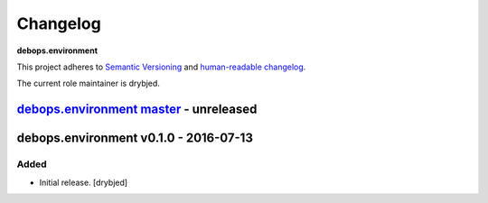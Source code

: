 Changelog
=========

**debops.environment**

This project adheres to `Semantic Versioning <http://semver.org/>`_
and `human-readable changelog <http://keepachangelog.com/>`_.

The current role maintainer is drybjed.


`debops.environment master`_ - unreleased
-----------------------------------------

.. _debops.environment master: https://github.com/debops/ansible-environment/compare/v0.1.0...master


debops.environment v0.1.0 - 2016-07-13
--------------------------------------

Added
~~~~~

- Initial release. [drybjed]
